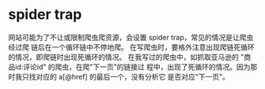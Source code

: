 * spider trap
  网站可能为了不让或限制爬虫爬资源，会设置 spider trap，常见的情况是让爬虫经过爬
  链后在一个循环链中不停地爬。
  在写爬虫时，要格外注意出现爬链死循环的情况，即爬链时出现死循环的情况。
  在我写过的爬虫中，如抓取亚马逊的 "商品id:评论id" 的爬虫，在爬"下一页"的链接过
  程中，出现了死循环的情况。因为那时我只找对应的 a[@href] 的最后一个，没有分析它
  是否对应"下一页"。
